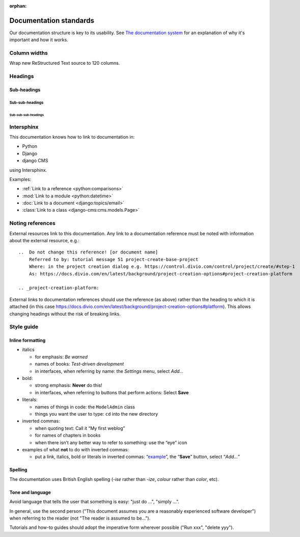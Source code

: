 :orphan:

Documentation standards
=======================

Our documentation structure is key to its usability. See `The documentation system <https://documentation.divio.com>`_
for an explanation of why it's important and how it works.

Column widths
-------------

Wrap new ReStructured Text source to 120 columns.

Headings
--------

Sub-headings
~~~~~~~~~~~~

Sub-sub-headings
^^^^^^^^^^^^^^^^

Sub-sub-sub-headings
....................


Intersphinx
-----------

This documentation knows how to link to documentation in:

* Python
* Django
* django CMS

using Intersphinx.

Examples:

* :ref:`Link to a reference <python:comparisons>`
* :mod:`Link to a module <python:datetime>`
* :doc:`Link to a document <django:topics/email>`
* :class:`Link to a class <django-cms:cms.models.Page>`


Noting references
-----------------

External resources link to this documentation. Any link to a documentation reference must be noted with information
about the external resource, e.g.::

  ..  Do not change this reference! [or document name]
      Referred to by: tutorial message 51 project-create-base-project
      Where: in the project creation dialog e.g. https://control.divio.com/control/project/create/#step-1
      As: https://docs.divio.com/en/latest/background/project-creation-options#project-creation-platform

  .. _project-creation-platform:

External links to documentation references should use the reference (as above) rather than the heading to which it is
attached (in this case https://docs.divio.com/en/latest/background/project-creation-options#platform). This allows
changing headings without the risk of breaking links.

Style guide
------------

Inline formatting
~~~~~~~~~~~~~~~~~~

* italics

  * for emphasis: *Be warned*
  * names of books: *Test-driven development*
  * in interfaces, when referring by name: the *Settings* menu, select *Add…*

* bold:

  * strong emphasis: **Never** do this!
  * in interfaces, when referring to buttons that perform actions: Select **Save**

* literals:

  * names of things in code: the ``ModelAdmin`` class
  * things you want the user to type: ``cd`` into the new directory

* inverted commas:

  * when quoting text: Call it “My first weblog”
  * for names of chapters in books
  * when there isn’t any better way to refer to something: use the “eye” icon

* examples of what **not** to do with inverted commas:

  * put a link, italics, bold or literals in inverted commas: “`example <#>`_”, the “**Save**” button, select “*Add…*”


Spelling
~~~~~~~~

The documentation uses British English spelling (*-ise* rather than *-ize*, *colour* rather than *color*, etc).


Tone and language
~~~~~~~~~~~~~~~~~

Avoid language that tells the user that something is easy: "just do ...", "simply ...".

In general, use the second person ("This document assumes you are a reasonably experienced software developer") when
referring to the reader (not "The reader is assumed to be...").

Tutorials and how-to guides should adopt the imperative form wherever possible ("Run xxx", "delete yyy").
